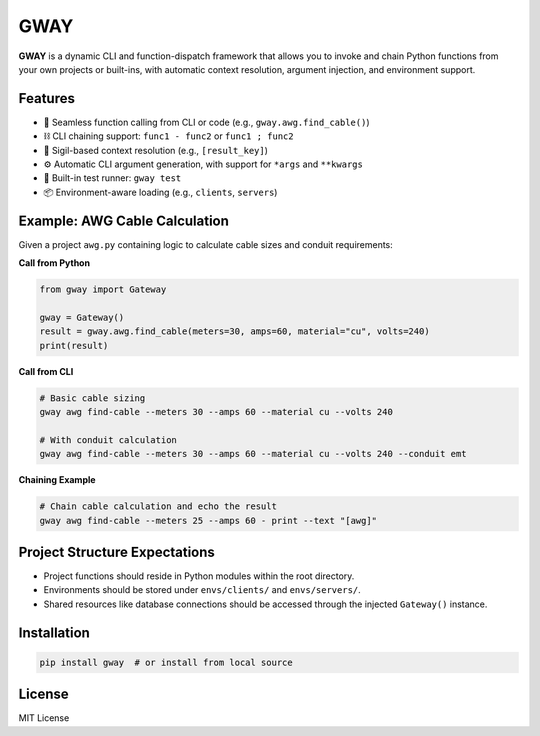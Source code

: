 GWAY
====

**GWAY** is a dynamic CLI and function-dispatch framework that allows you to invoke and chain Python functions from your own projects or built-ins, with automatic context resolution, argument injection, and environment support.

Features
--------

- 🔌 Seamless function calling from CLI or code (e.g., ``gway.awg.find_cable()``)
- ⛓️ CLI chaining support: ``func1 - func2`` or ``func1 ; func2``
- 🧠 Sigil-based context resolution (e.g., ``[result_key]``)
- ⚙️ Automatic CLI argument generation, with support for ``*args`` and ``**kwargs``
- 🧪 Built-in test runner: ``gway test``
- 📦 Environment-aware loading (e.g., ``clients``, ``servers``)

Example: AWG Cable Calculation
------------------------------

Given a project ``awg.py`` containing logic to calculate cable sizes and conduit requirements:

**Call from Python**

.. code-block:: python

    from gway import Gateway

    gway = Gateway()
    result = gway.awg.find_cable(meters=30, amps=60, material="cu", volts=240)
    print(result)

**Call from CLI**

.. code-block:: bash

    # Basic cable sizing
    gway awg find-cable --meters 30 --amps 60 --material cu --volts 240

    # With conduit calculation
    gway awg find-cable --meters 30 --amps 60 --material cu --volts 240 --conduit emt

**Chaining Example**

.. code-block:: bash

    # Chain cable calculation and echo the result
    gway awg find-cable --meters 25 --amps 60 - print --text "[awg]"

Project Structure Expectations
------------------------------

- Project functions should reside in Python modules within the root directory.
- Environments should be stored under ``envs/clients/`` and ``envs/servers/``.
- Shared resources like database connections should be accessed through the injected ``Gateway()`` instance.

Installation
------------

.. code-block:: bash

    pip install gway  # or install from local source

License
-------

MIT License
